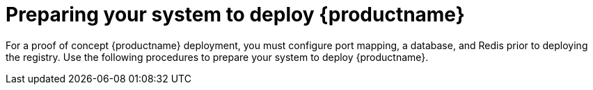 
:_content-type: CONCEPT
[id="preparing-system-deploy-quay"]
= Preparing your system to deploy {productname}

For a proof of concept {productname} deployment, you must configure port mapping, a database, and Redis prior to deploying the registry. Use the following procedures to prepare your system to deploy {productname}. 